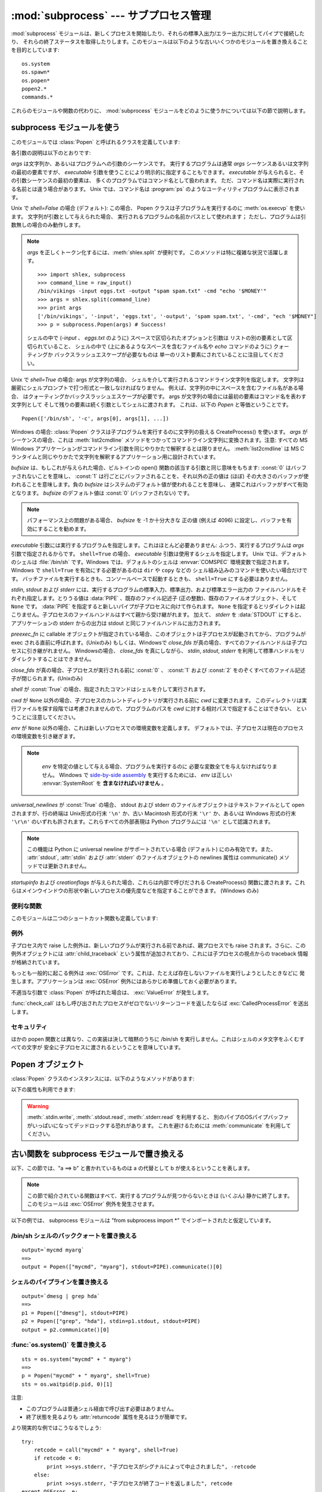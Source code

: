 
:mod:`subprocess` --- サブプロセス管理
======================================

.. module:: subprocess
   :synopsis: サブプロセス管理
.. moduleauthor:: Peter Åstrand <astrand@lysator.liu.se>
.. sectionauthor:: Peter Åstrand <astrand@lysator.liu.se>


.. versionadded:: 2.4

:mod:`subprocess` モジュールは、新しくプロセスを開始したり、それらの標準入出力/エラー出力に対してパイプで接続したり、
それらの終了ステータスを取得したりします。このモジュールは以下のような古いいくつかのモジュールを置き換えることを目的としています::

   os.system
   os.spawn*
   os.popen*
   popen2.*
   commands.*

これらのモジュールや関数の代わりに、 :mod:`subprocess` モジュールをどのように使うかについては以下の節で説明します。

.. seealso::

   :pep:`324` -- PEP proposing the subprocess module


subprocess モジュールを使う
---------------------------

このモジュールでは :class:`Popen` と呼ばれるクラスを定義しています:


.. class:: Popen(args, bufsize=0, executable=None, stdin=None, stdout=None, stderr=None, preexec_fn=None, close_fds=False, shell=False, cwd=None, env=None, universal_newlines=False, startupinfo=None, creationflags=0)

   各引数の説明は以下のとおりです:

   *args* は文字列か、あるいはプログラムへの引数のシーケンスです。
   実行するプログラムは通常 *args* シーケンスあるいは文字列の最初の要素ですが、
   *executable* 引数を使うことにより明示的に指定することもできます。
   *executable* が与えられると、その引数シーケンスの最初の要素は、
   多くのプログラムではコマンド名として扱われます。
   ただ、コマンド名は実際に実行される名前とは違う場合があります。
   Unix では、コマンド名は :program:`ps` のようなユーティリティプログラムに表示されます。

   Unix で *shell=False* の場合 (デフォルト): この場合、 Popen クラスは子プログラムを実行するのに
   :meth:`os.execvp` を使います。 文字列が引数として与えられた場合、
   実行されるプログラムの名前かパスとして使われます；
   ただし、プログラムは引数無しの場合のみ動作します。

   .. note::

      *args* を正しくトークン化するには、:meth:`shlex.split` が便利です。
      このメソッドは特に複雑な状況で活躍します。

      ::

        >>> import shlex, subprocess
        >>> command_line = raw_input()
        /bin/vikings -input eggs.txt -output "spam spam.txt" -cmd "echo '$MONEY'"
        >>> args = shlex.split(command_line)
        >>> print args
        ['/bin/vikings', '-input', 'eggs.txt', '-output', 'spam spam.txt', '-cmd', "ech '$MONEY"]
        >>> p = subprocess.Popen(args) # Success!

      シェルの中で (*-input* 、 *eggs.txt* のように) 
      スペースで区切られたオプションと引数は
      リストの別の要素として区切られていること、
      シェルの中で (上にあるようなスペースを含むファイル名や
      *echo* コマンドのように) クォーティングか
      バックスラッシュエスケープが必要なものは
      単一のリスト要素にされていることに注目してください。


   Unix で *shell=True* の場合: args が文字列の場合、
   シェルを介して実行されるコマンドライン文字列を指定します。
   文字列は厳密にシェルプロンプトで打つ形式と一致しなければなりません。
   例えば、文字列の中にスペースを含むファイル名がある場合、
   はクォーティングかバックスラッシュエスケープが必要です。
   args が文字列の場合には最初の要素はコマンド名を表わす文字列として
   そして残りの要素は続く引数としてシェルに渡されます。
   これは、以下の *Popen* と等価ということです。

   ::

      Popen(['/bin/sh', '-c', args[0], args[1], ...])

   Windows の場合: :class:`Popen` クラスは子プログラムを実行するのに文字列の扱える CreateProcess()
   を使います。 *args* がシーケンスの場合、これは :meth:`list2cmdline` メソッドをつかってコマンドライン文字列に変換されます。注意:
   すべての MS Windows アプリケーションがコマンドライン引数を同じやりかたで解釈するとは限りません。 :meth:`list2cmdline` は MS
   C ランタイムと同じやりかたで文字列を解釈するアプリケーション用に設計されています。

   *bufsize* は、もしこれが与えられた場合、ビルトインの open() 関数の該当する引数と同じ意味をもちます: :const:`0`
   はバッファされないことを意味し、 :const:`1` は行ごとにバッファされることを、それ以外の正の値は (ほぼ)
   その大きさのバッファが使われることを意味します。負の *bufsize* はシステムのデフォルト値が使われることを意味し、
   通常これはバッファがすべて有効となります。 *bufsize* のデフォルト値は :const:`0` (バッファされない) です。

   .. note::
      パフォーマンス上の問題がある場合、 *bufsize* を -1 か十分大きな
      正の値 (例えば 4096) に設定し、バッファを有効にすることを勧めます。

   *executable* 引数には実行するプログラムを指定します。これはほとんど必要ありません: ふつう、実行するプログラムは *args*
   引数で指定されるからです。 ``shell=True`` の場合、 *executable* 引数は使用するシェルを指定します。 Unix
   では、デフォルトのシェルは :file:`/bin/sh` です。Windows では、デフォルトのシェルは :envvar:`COMSPEC`
   環境変数で指定されます。
   Windows で ``shell=True`` を有効にする必要があるのは ``dir`` や ``copy`` などの
   シェル組み込みのコマンドを使いたい場合だけです。
   バッチファイルを実行するときも、コンソールベースで起動するときも、
   ``shell=True`` にする必要はありません。

   *stdin*, *stdout* および *stderr* には、実行するプログラムの標準入力、標準出力、および標準エラー出力の
   ファイルハンドルをそれぞれ指定します。とりうる値は :data:`PIPE` 、既存のファイル記述子 (正の整数)、既存のファイルオブジェクト、そして
   ``None`` です。
   :data:`PIPE` を指定すると新しいパイプが子プロセスに向けて作られます。 ``None``
   を指定するとリダイレクトは起こりません。子プロセスのファイルハンドルはすべて親から受け継がれます。
   加えて、 *stderr* を :data:`STDOUT` にすると、アプリケーションの stderr からの出力は stdout と同じファイルハンドルに出力されます。

   *preexec_fn* に callable オブジェクトが指定されている場合、このオブジェクトは子プロセスが起動されてから、プログラムが exec
   される直前に呼ばれます。(Unixのみ)
   もしくは、Windowsで *close_fds* が真の場合、すべてのファイルハンドルは子プロセスに引き継がれません。
   Windowsの場合、 *close_fds* を真にしながら、 *stdin*, *stdout*, *stderr* を利用して標準ハンドルをリダイレクトすることはできません。

   *close_fds* が真の場合、子プロセスが実行される前に :const:`0` 、 :const:`1` および :const:`2`
   をのぞくすべてのファイル記述子が閉じられます。(Unixのみ)

   *shell* が :const:`True` の場合、指定されたコマンドはシェルを介して実行されます。

   *cwd* が ``None`` 以外の場合、子プロセスのカレントディレクトリが実行される前に *cwd* に変更されます。
   このディレクトリは実行ファイルを探す段階では考慮されませんので、プログラムのパスを *cwd* に対する相対パスで指定することはできない、
   ということに注意してください。

   *env* が ``None`` 以外の場合、これは新しいプロセスでの環境変数を定義します。
   デフォルトでは、子プロセスは現在のプロセスの環境変数を引き継ぎます。

   .. note::

      *env* を特定の値として与える場合、プログラムを実行するのに
      必要な変数全てを与えなければなりません。
      Windows で `side-by-side assembly`_ を実行するためには、
      *env* は正しい :envvar:`SystemRoot` を **含まなければいけません** 。

    .. _side-by-side assembly: http://en.wikipedia.org/wiki/Side-by-Side_Assembly

   *universal_newlines* が :const:`True` の場合、 stdout および stderr
   のファイルオブジェクトはテキストファイルとして open されますが、行の終端は Unix形式の行末 ``'\n'`` か、古い Macintosh 形式の行末
   ``'\r'`` か、あるいは Windows 形式の行末 ``'\r\n'`` のいずれも許されます。これらすべての外部表現は Python プログラムには
   ``'\n'`` として認識されます。

   .. note::

      この機能は Python に universal newline がサポートされている場合 (デフォルト) にのみ有効です。また、
      :attr:`stdout`, :attr:`stdin` および :attr:`stderr` のファイルオブジェクトの newlines 属性は
      communicate() メソッドでは更新されません。

   *startupinfo* および *creationflags* が与えられた場合、これらは内部で呼びだされる CreateProcess()
   関数に渡されます。これらはメインウインドウの形状や新しいプロセスの優先度などを指定することができます。  (Windows のみ)


.. data:: PIPE

   .. Special value that can be used as the *stdin*, *stdout* or *stderr* argument
      to :class:`Popen` and indicates that a pipe to the standard stream should be
      opened.

   :class:`Popen` の *stdin*, *stdout*, *stderr* 引数に渡して、標準ストリームに対する
   パイプを開くことを指定するための特別な値.


.. data:: STDOUT

   .. Special value that can be used as the *stderr* argument to :class:`Popen` and
      indicates that standard error should go into the same handle as standard
      output.

   :class:`Popen` の *stderr* 引数に渡して、標準エラーが標準出力と同じハンドルに出力されるように指定するための特別な値.


便利な関数
^^^^^^^^^^

このモジュールは二つのショートカット関数も定義しています:


.. function:: call(*popenargs, **kwargs)

   コマンドを指定された引数で実行し、そのコマンドが完了するのを待って、 :attr:`returncode` 属性を返します。

   この引数は :class:`Popen` コンストラクタの引数と同じです。使用例::

      >>> retcode = call(["ls", "-l"])


.. function:: check_call(*popenargs, **kwargs)

   コマンドを引数付きで実行します。コマンドが完了するのを待ちます。終了コードがゼロならば終わりますが、そうでなければ
   :exc:`CalledProcessError` 例外を送出します。 :exc:`CalledProcessError` オブジェクトにはリターンコードが
   :attr:`returncode` 属性として収められています。

   引数は :class:`Popen` コンストラクタと一緒です。使用例::

      >>> subprocess.check_call(["ls", "-l"])
      0

   .. versionadded:: 2.5


例外
^^^^

子プロセス内で raise した例外は、新しいプログラムが実行される前であれば、親プロセスでも raise されます。さらに、この例外オブジェクトには
:attr:`child_traceback` という属性が追加されており、これには子プロセスの視点からの traceback 情報が格納されています。

もっとも一般的に起こる例外は :exc:`OSError` です。これは、たとえば存在しないファイルを実行しようとしたときなどに
発生します。アプリケーションは :exc:`OSError` 例外にはあらかじめ準備しておく必要があります。

不適当な引数で :class:`Popen` が呼ばれた場合は、 :exc:`ValueError` が発生します。

:func:`check_call` はもし呼び出されたプロセスがゼロでないリターンコードを返したならば :exc:`CalledProcessError`
を送出します。


セキュリティ
^^^^^^^^^^^^

ほかの popen 関数とは異なり、この実装は決して暗黙のうちに /bin/sh を実行しません。これはシェルのメタ文字をふくむすべての文字が
安全に子プロセスに渡されるということを意味しています。


Popen オブジェクト
------------------

:class:`Popen` クラスのインスタンスには、以下のようなメソッドがあります:


.. method:: Popen.poll()

   子プロセスが終了しているかどうかを検査します。
   :attr:`returncode` 属性を設定し、返します。


.. method:: Popen.wait()

   子プロセスが終了するまで待ちます。
   :attr:`returncode` 属性を設定し、返します。

   .. warning::

      .. This will deadlock if the child process generates enough output to a
         stdout or stderr pipe such that it blocks waiting for the OS pipe buffer
         to accept more data.  Use :meth:`communicate` to avoid that.

      子プロセスが stdout もしくは stderr パイプに対してブロックするまで出力し、
      OSのパイプバッファが送信可能になるまで待つ場合、このメソッドを呼ぶとデッドロックします。
      これを避けるために、 :meth:`communicate` を利用してください。

.. method:: Popen.communicate(input=None)

   プロセスと通信します: end-of-file に到達するまでデータを stdin に送信し、stdout および stderr からデータを受信します。
   プロセスが終了するまで待ちます。オプション引数 *input* には子プロセスに送られる文字列か、あるいはデータを送らない場合は ``None``
   を指定します。

   :meth:`communicate` はタプル ``(stdoutdata, stderrdata)`` を返します。

   .. Note that if you want to send data to the process's stdin, you need to create
      the Popen object with ``stdin=PIPE``.  Similarly, to get anything other than
      ``None`` in the result tuple, you need to give ``stdout=PIPE`` and/or
      ``stderr=PIPE`` too.

   子プロセスの標準入力にデータを送りたい場合は、 Popen オブジェクトを ``stdin=PIPE``
   と指定して作成しなければなりません。
   同じく、戻り値のタプルから ``None`` ではない値を取得するためには、
   ``stdout=PIPE`` かつ/または ``stderr=PIPE`` を指定しなければなりません。

   .. note::

      受信したデータはメモリ中にバッファされます。
      そのため、返されるデータが大きいかあるいは制限がないような場合はこのメソッドを使うべきではありません。


.. method:: Popen.send_signal(signal)

   .. Sends the signal *signal* to the child.

   *signal* シグナルを子プロセスに送ります。

   .. note::

      .. On Windows only SIGTERM is supported so far. It's an alias for
         :meth:`terminate`.

      Windows では SIGTERM だけがサポートされています。
      これは :meth:`terminate` のエイリアスです。

   .. versionadded:: 2.6


.. method:: Popen.terminate()

   .. Stop the child. On Posix OSs the method sends SIGTERM to the
      child. On Windows the Win32 API function :c:func:`TerminateProcess` is called
      to stop the child.

   子プロセスを止めます。
   Posix OSでは、このメソッドは SIGTERM シグナルを子プロセスに送ります。
   Windows では、 Win32 API の :c:func:`TerminateProcess` 関数を利用して子プロセスを止めます。

   .. versionadded:: 2.6


.. method:: Popen.kill()

   .. Kills the child. On Posix OSs the function sends SIGKILL to the child.
      On Windows :meth:`kill` is an alias for :meth:`terminate`.

   子プロセスを殺します。
   Posix OS では SIGKILL シグナルを子プロセスに送ります。
   Windows では、 :meth:`kill` は :meth:`terminate` のエイリアスです。

   .. versionadded:: 2.6


以下の属性も利用できます:

.. warning::
   .. Use :meth:`communicate` rather than :meth:`.stdin.write`,
      :meth:`.stdout.read` or :meth:`.stderr.read` to avoid deadlocks due
      to any of the other OS pipe buffers filling up and blocking the child
      process.

   :meth:`.stdin.write`, :meth:`.stdout.read`, :meth:`.stderr.read` を利用すると、
   別のパイプのOSパイプバッファがいっぱいになってデッドロックする恐れがあります。
   これを避けるためには :meth:`communicate` を利用してください。


.. attribute:: Popen.stdin

   *stdin* 引数が :data:`PIPE` の場合、この属性には子プロセスの入力に使われるファイルオブジェクトになります。そうでない場合は ``None``
   です。


.. attribute:: Popen.stdout

   *stdout* 引数が :data:`PIPE` の場合、この属性には子プロセスの出力に使われるファイルオブジェクトになります。そうでない場合は ``None``
   です。


.. attribute:: Popen.stderr

   *stderr* 引数が :data:`PIPE` の場合、この属性には子プロセスのエラー出力に使われるファイルオブジェクトになります。そうでない場合は
   ``None`` です。


.. attribute:: Popen.pid

   子プロセスのプロセス ID が入ります。

   *shell* 引数を ``True`` にセットした場合は、生成されたシェルのプロセス ID になります。


.. attribute:: Popen.returncode

   :meth:`poll` か :meth:`wait` (か、間接的に :meth:`communicate` )から設定された、子プロセスの終了ステータスが入ります。
   ``None`` はまだその子プロセスが終了していないことを示します。

   負の値 -N は子プロセスがシグナル N により中止させられたことを示します (Unix のみ)。


.. _subprocess-replacements:

古い関数を subprocess モジュールで置き換える
--------------------------------------------

以下、この節では、"a ==> b" と書かれているものは a の代替として b が使えるということを表します。

.. note::

   この節で紹介されている関数はすべて、実行するプログラムが見つからないときは (いくぶん) 静かに終了します。このモジュールは :exc:`OSError`
   例外を発生させます。

以下の例では、 subprocess モジュールは "from subprocess import \*" でインポートされたと仮定しています。


/bin/sh シェルのバッククォートを置き換える
^^^^^^^^^^^^^^^^^^^^^^^^^^^^^^^^^^^^^^^^^^

::

   output=`mycmd myarg`
   ==>
   output = Popen(["mycmd", "myarg"], stdout=PIPE).communicate()[0]


シェルのパイプラインを置き換える
^^^^^^^^^^^^^^^^^^^^^^^^^^^^^^^^

::

   output=`dmesg | grep hda`
   ==>
   p1 = Popen(["dmesg"], stdout=PIPE)
   p2 = Popen(["grep", "hda"], stdin=p1.stdout, stdout=PIPE)
   output = p2.communicate()[0]


:func:`os.system()` を置き換える
^^^^^^^^^^^^^^^^^^^^^^^^^^^^^^^^

::

   sts = os.system("mycmd" + " myarg")
   ==>
   p = Popen("mycmd" + " myarg", shell=True)
   sts = os.waitpid(p.pid, 0)[1]

注意:

* このプログラムは普通シェル経由で呼び出す必要はありません。

* 終了状態を見るよりも :attr:`returncode` 属性を見るほうが簡単です。

より現実的な例ではこうなるでしょう::

   try:
       retcode = call("mycmd" + " myarg", shell=True)
       if retcode < 0:
           print >>sys.stderr, "子プロセスがシグナルによって中止されました", -retcode
       else:
           print >>sys.stderr, "子プロセスが終了コードを返しました", retcode
   except OSError, e:
       print >>sys.stderr, "実行に失敗しました:", e


:func:`os.spawn <os.spawnl>` 関数群を置き換える
^^^^^^^^^^^^^^^^^^^^^^^^^^^^^^^^^^^^^^^^^^^^^^^

P_NOWAIT の例::

   pid = os.spawnlp(os.P_NOWAIT, "/bin/mycmd", "mycmd", "myarg")
   ==>
   pid = Popen(["/bin/mycmd", "myarg"]).pid

P_WAIT の例::

   retcode = os.spawnlp(os.P_WAIT, "/bin/mycmd", "mycmd", "myarg")
   ==>
   retcode = call(["/bin/mycmd", "myarg"])

シーケンスを使った例::

   os.spawnvp(os.P_NOWAIT, path, args)
   ==>
   Popen([path] + args[1:])

環境変数を使った例::

   os.spawnlpe(os.P_NOWAIT, "/bin/mycmd", "mycmd", "myarg", env)
   ==>
   Popen(["/bin/mycmd", "myarg"], env={"PATH": "/usr/bin"})


:func:`os.popen`, :func:`os.popen2`, :func:`os.popen3` を置き換える
^^^^^^^^^^^^^^^^^^^^^^^^^^^^^^^^^^^^^^^^^^^^^^^^^^^^^^^^^^^^^^^^^^^

::

   pipe = os.popen("cmd", 'r', bufsize)
   ==>
   pipe = Popen("cmd", shell=True, bufsize=bufsize, stdout=PIPE).stdout

::

   pipe = os.popen("cmd", 'w', bufsize)
   ==>
   pipe = Popen("cmd", shell=True, bufsize=bufsize, stdin=PIPE).stdin

::

   (child_stdin, child_stdout) = os.popen2("cmd", mode, bufsize)
   ==>
   p = Popen("cmd", shell=True, bufsize=bufsize,
             stdin=PIPE, stdout=PIPE, close_fds=True)
   (child_stdin, child_stdout) = (p.stdin, p.stdout)

::

   (child_stdin,
    child_stdout,
    child_stderr) = os.popen3("cmd", mode, bufsize)
   ==>
   p = Popen("cmd", shell=True, bufsize=bufsize,
             stdin=PIPE, stdout=PIPE, stderr=PIPE, close_fds=True)
   (child_stdin,
    child_stdout,
    child_stderr) = (p.stdin, p.stdout, p.stderr)

::

   (child_stdin, child_stdout_and_stderr) = os.popen4("cmd", mode,
                                                      bufsize)
   ==>
   p = Popen("cmd", shell=True, bufsize=bufsize,
             stdin=PIPE, stdout=PIPE, stderr=STDOUT, close_fds=True)
   (child_stdin, child_stdout_and_stderr) = (p.stdin, p.stdout)

Unix では、 os.popen2、os.popen3、os.popen4 は
実行するコマンドとしてシーケンスも受け入れます。
どちらにせよ、引数はシェルの干渉を受けることなく直接渡されます。
この使い方は以下のように置き換えられます。

::

   (child_stdin, child_stdout) = os.popen2(["/bin/ls", "-l"], mode,
                                           bufsize)
   ==>
   p = Popen(["/bin/ls", "-l"], bufsize=bufsize,
             stdin=PIPE, stdout=PIPE)
   (child_stdin, child_stdout) = (p.stdin, p.stdout)

終了コードハンドリングは以下のように解釈します。

::

   pipe = os.popen("cmd", 'w')
   ...
   rc = pipe.close()
   if rc is not None and rc >> 8:
       print "There were some errors"
   ==>
   process = Popen("cmd", 'w', shell=True, stdin=PIPE)
   ...
   process.stdin.close()
   if process.wait() != 0:
       print "There were some errors"

:mod:`popen2` モジュールの関数群を置き換える
^^^^^^^^^^^^^^^^^^^^^^^^^^^^^^^^^^^^^^^^^^^^

::

   (child_stdout, child_stdin) = popen2.popen2("somestring", bufsize, mode)
   ==>
   p = Popen(["somestring"], shell=True, bufsize=bufsize,
             stdin=PIPE, stdout=PIPE, close_fds=True)
   (child_stdout, child_stdin) = (p.stdout, p.stdin)

Unix では、 popen2 は実行するコマンドとしてシーケンスも受け入れます。
どちらにせよ、引数はシェルの干渉を受けることなく、直接渡されます。
この使い方は、以下のように置き換えられます。

::

   (child_stdout, child_stdin) = popen2.popen2(["mycmd", "myarg"], bufsize,
                                               mode)
   ==>
   p = Popen(["mycmd", "myarg"], bufsize=bufsize,
             stdin=PIPE, stdout=PIPE, close_fds=True)
   (child_stdout, child_stdin) = (p.stdout, p.stdin)

popen2.Popen3 および popen2.Popen4 は基本的には subprocess.Popen と同様です。ただし、違う点は:

* :class:`Popen` は実行できなかった場合に例外を発生させます。

* *capturestderr* 引数は *stderr* 引数に代わりました。

* ``stdin=PIPE`` および ``stdout=PIPE`` を指定する必要があります。

* popen2 はデフォルトですべてのファイル記述子を閉じますが、 :class:`Popen` では明示的に ``close_fds=True``
  を指定する必要があります。

